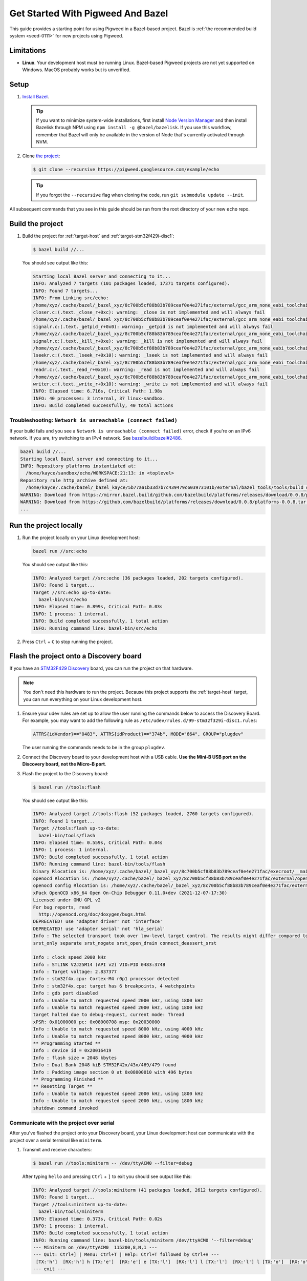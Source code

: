 .. _docs-get-started-bazel:

==================================
Get Started With Pigweed And Bazel
==================================
This guide provides a starting point for using Pigweed in a Bazel-based project.
Bazel is :ref:`the recommended build system <seed-0111>` for new projects using
Pigweed.

-----------
Limitations
-----------
.. TODO: b/306393519 - Update the MacOS description once that path is verified.

* **Linux**. Your development host must be running Linux. Bazel-based Pigweed
  projects are not yet supported on Windows. MacOS probably works but is
  unverified.

-----
Setup
-----
#. `Install Bazel <https://bazel.build/install>`_.

   .. tip::

      If you want to minimize system-wide installations, first install
      `Node Version Manager <https://github.com/nvm-sh/nvm>`_ and then
      install Bazelisk through NPM using ``npm install -g @bazel/bazelisk``.
      If you use this workflow, remember that Bazel will only be available
      in the version of Node that's currently activated through NVM.

#. Clone `the project <https://pigweed.googlesource.com/example/echo/+/refs/heads/main>`_:

   .. code-block:: console

      $ git clone --recursive https://pigweed.googlesource.com/example/echo

   .. tip::

      If you forgot the ``--recursive`` flag when cloning the code, run
      ``git submodule update --init``.

All subsequent commands that you see in this guide should be run from the
root directory of your new ``echo`` repo.

-----------------
Build the project
-----------------
#. Build the project for :ref:`target-host` and
   :ref:`target-stm32f429i-disc1`:

   .. code-block:: console

      $ bazel build //...

   You should see output like this:

   .. code-block:: none

      Starting local Bazel server and connecting to it...
      INFO: Analyzed 7 targets (101 packages loaded, 17371 targets configured).
      INFO: Found 7 targets...
      INFO: From Linking src/echo:
      /home/xyz/.cache/bazel/_bazel_xyz/8c700b5cf88b83b789ceaf0e4e271fac/external/gcc_arm_none_eabi_toolchain/bin/../lib/gcc/arm-none-eabi/12.2.1/../../../../arm-none-eabi/bin/ld: /home/xyz/.cache/bazel/_bazel_xyz/8c700b5cf88b83b789ceaf0e4e271fac/external/gcc_arm_none_eabi_toolchain/bin/../lib/gcc/arm-none-eabi/12.2.1/../../../../arm-none-eabi/lib/thumb/v7e-m/nofp/libc_nano.a(libc_a-closer.o): in function `_close_r':
      closer.c:(.text._close_r+0xc): warning: _close is not implemented and will always fail
      /home/xyz/.cache/bazel/_bazel_xyz/8c700b5cf88b83b789ceaf0e4e271fac/external/gcc_arm_none_eabi_toolchain/bin/../lib/gcc/arm-none-eabi/12.2.1/../../../../arm-none-eabi/bin/ld: /home/xyz/.cache/bazel/_bazel_xyz/8c700b5cf88b83b789ceaf0e4e271fac/external/gcc_arm_none_eabi_toolchain/bin/../lib/gcc/arm-none-eabi/12.2.1/../../../../arm-none-eabi/lib/thumb/v7e-m/nofp/libc_nano.a(libc_a-signalr.o): in function `_getpid_r':
      signalr.c:(.text._getpid_r+0x0): warning: _getpid is not implemented and will always fail
      /home/xyz/.cache/bazel/_bazel_xyz/8c700b5cf88b83b789ceaf0e4e271fac/external/gcc_arm_none_eabi_toolchain/bin/../lib/gcc/arm-none-eabi/12.2.1/../../../../arm-none-eabi/bin/ld: /home/xyz/.cache/bazel/_bazel_xyz/8c700b5cf88b83b789ceaf0e4e271fac/external/gcc_arm_none_eabi_toolchain/bin/../lib/gcc/arm-none-eabi/12.2.1/../../../../arm-none-eabi/lib/thumb/v7e-m/nofp/libc_nano.a(libc_a-signalr.o): in function `_kill_r':
      signalr.c:(.text._kill_r+0xe): warning: _kill is not implemented and will always fail
      /home/xyz/.cache/bazel/_bazel_xyz/8c700b5cf88b83b789ceaf0e4e271fac/external/gcc_arm_none_eabi_toolchain/bin/../lib/gcc/arm-none-eabi/12.2.1/../../../../arm-none-eabi/bin/ld: /home/xyz/.cache/bazel/_bazel_xyz/8c700b5cf88b83b789ceaf0e4e271fac/external/gcc_arm_none_eabi_toolchain/bin/../lib/gcc/arm-none-eabi/12.2.1/../../../../arm-none-eabi/lib/thumb/v7e-m/nofp/libc_nano.a(libc_a-lseekr.o): in function `_lseek_r':
      lseekr.c:(.text._lseek_r+0x10): warning: _lseek is not implemented and will always fail
      /home/xyz/.cache/bazel/_bazel_xyz/8c700b5cf88b83b789ceaf0e4e271fac/external/gcc_arm_none_eabi_toolchain/bin/../lib/gcc/arm-none-eabi/12.2.1/../../../../arm-none-eabi/bin/ld: /home/xyz/.cache/bazel/_bazel_xyz/8c700b5cf88b83b789ceaf0e4e271fac/external/gcc_arm_none_eabi_toolchain/bin/../lib/gcc/arm-none-eabi/12.2.1/../../../../arm-none-eabi/lib/thumb/v7e-m/nofp/libc_nano.a(libc_a-readr.o): in function `_read_r':
      readr.c:(.text._read_r+0x10): warning: _read is not implemented and will always fail
      /home/xyz/.cache/bazel/_bazel_xyz/8c700b5cf88b83b789ceaf0e4e271fac/external/gcc_arm_none_eabi_toolchain/bin/../lib/gcc/arm-none-eabi/12.2.1/../../../../arm-none-eabi/bin/ld: /home/xyz/.cache/bazel/_bazel_xyz/8c700b5cf88b83b789ceaf0e4e271fac/external/gcc_arm_none_eabi_toolchain/bin/../lib/gcc/arm-none-eabi/12.2.1/../../../../arm-none-eabi/lib/thumb/v7e-m/nofp/libc_nano.a(libc_a-writer.o): in function `_write_r':
      writer.c:(.text._write_r+0x10): warning: _write is not implemented and will always fail
      INFO: Elapsed time: 6.716s, Critical Path: 1.98s
      INFO: 40 processes: 3 internal, 37 linux-sandbox.
      INFO: Build completed successfully, 40 total actions

Troubleshooting: ``Network is unreachable (connect failed)``
============================================================
.. _bazelbuild/bazel#2486: https://github.com/bazelbuild/bazel/issues/2486#issuecomment-1870698756

If your build fails and you see a ``Network is unreachable (connect failed)``
error, check if you're on an IPv6 network. If you are, try switching to an IPv4
network. See `bazelbuild/bazel#2486`_.

.. code-block:: console

   bazel build //...
   Starting local Bazel server and connecting to it...
   INFO: Repository platforms instantiated at:
     /home/kayce/sandbox/echo/WORKSPACE:21:13: in <toplevel>
   Repository rule http_archive defined at:
     /home/kayce/.cache/bazel/_bazel_kayce/5b77aa1b33d7b7c439479c603973101b/external/bazel_tools/tools/build_defs/repo/http.bzl:372:31: in <toplevel>
   WARNING: Download from https://mirror.bazel.build/github.com/bazelbuild/platforms/releases/download/0.0.8/platforms-0.0.8.tar.gz failed: class java.net.ConnectException Network is unreachable (connect failed)
   WARNING: Download from https://github.com/bazelbuild/platforms/releases/download/0.0.8/platforms-0.0.8.tar.gz failed: class java.net.ConnectException Network is unreachable (connect failed)
   ...

-----------------------
Run the project locally
-----------------------
#. Run the project locally on your Linux development host:

   .. code-block:: console

      bazel run //src:echo

   You should see output like this:

   .. code-block:: none

      INFO: Analyzed target //src:echo (36 packages loaded, 202 targets configured).
      INFO: Found 1 target...
      Target //src:echo up-to-date:
        bazel-bin/src/echo
      INFO: Elapsed time: 0.899s, Critical Path: 0.03s
      INFO: 1 process: 1 internal.
      INFO: Build completed successfully, 1 total action
      INFO: Running command line: bazel-bin/src/echo

#. Press ``Ctrl`` + ``C`` to stop running the project.

----------------------------------------
Flash the project onto a Discovery board
----------------------------------------
If you have an `STM32F429 Discovery <https://www.st.com/stm32f4-discover>`_
board, you can run the project on that hardware.

.. note::

   You don't need this hardware to run the project. Because this project
   supports the :ref:`target-host` target, you can run everything
   on your Linux development host.

#. Ensure your udev rules are set up to allow the user running the commands
   below to access the Discovery Board.  For example, you may want to add the
   following rule as ``/etc/udev/rules.d/99-stm32f329i-disc1.rules``:

   .. code-block:: console

      ATTRS{idVendor}=="0483", ATTRS{idProduct}=="374b", MODE="664", GROUP="plugdev"

   The user running the commands needs to be in the group ``plugdev``.

#. Connect the Discovery board to your development host with a USB
   cable. **Use the Mini-B USB port on the Discovery board, not the
   Micro-B port**.

#. Flash the project to the Discovery board:

   .. code-block:: console

      $ bazel run //tools:flash

   You should see output like this:

   .. code-block:: none

      INFO: Analyzed target //tools:flash (52 packages loaded, 2760 targets configured).
      INFO: Found 1 target...
      Target //tools:flash up-to-date:
        bazel-bin/tools/flash
      INFO: Elapsed time: 0.559s, Critical Path: 0.04s
      INFO: 1 process: 1 internal.
      INFO: Build completed successfully, 1 total action
      INFO: Running command line: bazel-bin/tools/flash
      binary Rlocation is: /home/xyz/.cache/bazel/_bazel_xyz/8c700b5cf88b83b789ceaf0e4e271fac/execroot/__main__/bazel-out/k8-fastbuild/bin/src/echo.elf
      openocd Rlocation is: /home/xyz/.cache/bazel/_bazel_xyz/8c700b5cf88b83b789ceaf0e4e271fac/external/openocd/bin/openocd
      openocd config Rlocation is: /home/xyz/.cache/bazel/_bazel_xyz/8c700b5cf88b83b789ceaf0e4e271fac/external/pigweed/targets/stm32f429i_disc1/py/stm32f429i_disc1_utils/openocd_stm32f4xx.cfg
      xPack OpenOCD x86_64 Open On-Chip Debugger 0.11.0+dev (2021-12-07-17:30)
      Licensed under GNU GPL v2
      For bug reports, read
      	http://openocd.org/doc/doxygen/bugs.html
      DEPRECATED! use 'adapter driver' not 'interface'
      DEPRECATED! use 'adapter serial' not 'hla_serial'
      Info : The selected transport took over low-level target control. The results might differ compared to plain JTAG/SWD
      srst_only separate srst_nogate srst_open_drain connect_deassert_srst

      Info : clock speed 2000 kHz
      Info : STLINK V2J25M14 (API v2) VID:PID 0483:374B
      Info : Target voltage: 2.837377
      Info : stm32f4x.cpu: Cortex-M4 r0p1 processor detected
      Info : stm32f4x.cpu: target has 6 breakpoints, 4 watchpoints
      Info : gdb port disabled
      Info : Unable to match requested speed 2000 kHz, using 1800 kHz
      Info : Unable to match requested speed 2000 kHz, using 1800 kHz
      target halted due to debug-request, current mode: Thread
      xPSR: 0x01000000 pc: 0x08000708 msp: 0x20030000
      Info : Unable to match requested speed 8000 kHz, using 4000 kHz
      Info : Unable to match requested speed 8000 kHz, using 4000 kHz
      ** Programming Started **
      Info : device id = 0x20016419
      Info : flash size = 2048 kbytes
      Info : Dual Bank 2048 kiB STM32F42x/43x/469/479 found
      Info : Padding image section 0 at 0x08000010 with 496 bytes
      ** Programming Finished **
      ** Resetting Target **
      Info : Unable to match requested speed 2000 kHz, using 1800 kHz
      Info : Unable to match requested speed 2000 kHz, using 1800 kHz
      shutdown command invoked


Communicate with the project over serial
========================================
After you've flashed the project onto your Discovery board, your Linux development
host can communicate with the project over a serial terminal like ``miniterm``.

#. Transmit and receive characters:

   .. code-block:: console

      $ bazel run //tools:miniterm -- /dev/ttyACM0 --filter=debug

   After typing ``hello`` and pressing ``Ctrl`` + ``]`` to exit you should see output
   like this:

   .. code-block:: none

      INFO: Analyzed target //tools:miniterm (41 packages loaded, 2612 targets configured).
      INFO: Found 1 target...
      Target //tools:miniterm up-to-date:
        bazel-bin/tools/miniterm
      INFO: Elapsed time: 0.373s, Critical Path: 0.02s
      INFO: 1 process: 1 internal.
      INFO: Build completed successfully, 1 total action
      INFO: Running command line: bazel-bin/tools/miniterm /dev/ttyACM0 '--filter=debug'
      --- Miniterm on /dev/ttyACM0  115200,8,N,1 ---
      --- Quit: Ctrl+] | Menu: Ctrl+T | Help: Ctrl+T followed by Ctrl+H ---
       [TX:'h']  [RX:'h'] h [TX:'e']  [RX:'e'] e [TX:'l']  [RX:'l'] l [TX:'l']  [RX:'l'] l [TX:'o']  [RX:'o'] o
      --- exit ---

------------------------------
Questions? Comments? Feedback?
------------------------------
Please join `our Discord <https://discord.com/invite/M9NSeTA>`_ and talk to us
in the ``#bazel-build`` channel or `file a bug <https://issues.pigweed.dev>`_.
